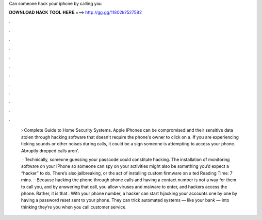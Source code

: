 Can someone hack your iphone by calling you



𝐃𝐎𝐖𝐍𝐋𝐎𝐀𝐃 𝐇𝐀𝐂𝐊 𝐓𝐎𝐎𝐋 𝐇𝐄𝐑𝐄 ===> http://gg.gg/11802k?527582



.



.



.



.



.



.



.



.



.



.



.



.

 › Complete Guide to Home Security Systems. Apple iPhones can be compromised and their sensitive data stolen through hacking software that doesn't require the phone's owner to click on a. If you are experiencing ticking sounds or other noises during calls, it could be a sign someone is attempting to access your phone. Abruptly dropped calls aren'.
 
  · Technically, someone guessing your passcode could constitute hacking. The installation of monitoring software on your iPhone so someone can spy on your activities might also be something you’d expect a “hacker” to do. There’s also jailbreaking, or the act of installing custom firmware on a ted Reading Time: 7 mins.  · Because hacking the phone through phone calls and having a contact number is not a way for them to call you, and by answering that call, you allow viruses and malware to enter, and hackers access the phone. Rather, it is that . With your phone number, a hacker can start hijacking your accounts one by one by having a password reset sent to your phone. They can trick automated systems — like your bank — into thinking they’re you when you call customer service.
